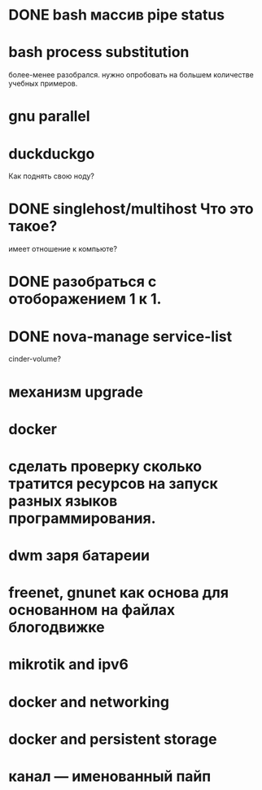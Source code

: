 * DONE bash массив pipe status
* bash process substitution
  более-менее разобрался. нужно опробовать на большем количестве учебных примеров.
* gnu parallel
* duckduckgo
  Как поднять свою ноду?
* DONE singlehost/multihost Что это такое?
  имеет отношение к компьюте?
* DONE разобраться с отоборажением 1 к 1.
* DONE nova-manage service-list
  cinder-volume?
* механизм upgrade
* docker
* сделать проверку сколько тратится ресурсов на запуск разных языков программирования.
* dwm заря батареии
* freenet, gnunet как основа для основанном на файлах блогодвижке
* mikrotik and ipv6
* docker and networking
* docker and persistent storage
* канал --- именованный пайп
